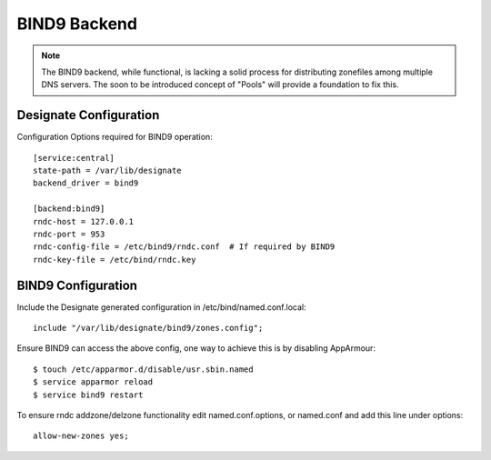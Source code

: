 ..
    Copyright 2013 Hewlett-Packard Development Company, L.P.

    Licensed under the Apache License, Version 2.0 (the "License"); you may
    not use this file except in compliance with the License. You may obtain
    a copy of the License at

        http://www.apache.org/licenses/LICENSE-2.0

    Unless required by applicable law or agreed to in writing, software
    distributed under the License is distributed on an "AS IS" BASIS, WITHOUT
    WARRANTIES OR CONDITIONS OF ANY KIND, either express or implied. See the
    License for the specific language governing permissions and limitations
    under the License.

BIND9 Backend
=============

.. note::
   The BIND9 backend, while functional, is lacking a solid process for
   distributing zonefiles among multiple DNS servers. The soon to be introduced
   concept of "Pools" will provide a foundation to fix this.

Designate Configuration
-----------------------

Configuration Options required for BIND9 operation::

    [service:central]
    state-path = /var/lib/designate
    backend_driver = bind9

    [backend:bind9]
    rndc-host = 127.0.0.1
    rndc-port = 953
    rndc-config-file = /etc/bind9/rndc.conf  # If required by BIND9
    rndc-key-file = /etc/bind/rndc.key

BIND9 Configuration
-------------------

Include the Designate generated configuration in /etc/bind/named.conf.local::

    include "/var/lib/designate/bind9/zones.config";

Ensure BIND9 can access the above config, one way to achieve this is by
disabling AppArmour::

    $ touch /etc/apparmor.d/disable/usr.sbin.named
    $ service apparmor reload
    $ service bind9 restart

To ensure rndc addzone/delzone functionality edit named.conf.options, or
named.conf and add this line under options::

    allow-new-zones yes;
